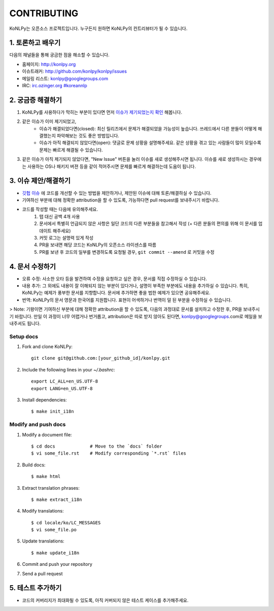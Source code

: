 CONTRIBUTING
============

KoNLPy는 오픈소스 프로젝트입니다.
누구든지 원하면 KoNLPy의 컨트리뷰터가 될 수 있습니다.


1. 토론하고 배우기
------------------

다음의 채널들을 통해 궁금한 점을 해소할 수 있습니다.

- 홈페이지: http://konlpy.org
- 이슈트래커: http://github.com/konlpy/konlpy/issues
- 메일링 리스트: `konlpy@googlegroups.com <http://groups.google.com/forum/#!forum/konlpy>`_
- IRC: `irc.ozinger.org #koreannlp <http://webchat.ozinger.org/?channels=koreannlp>`_


2. 궁금증 해결하기
------------------

1. KoNLPy를 사용하다가 막히는 부분이 있다면 먼저 `이슈가 제기되었는지 확인 <http://github.com/konlpy/konlpy/issues>`_ 해봅니다.
2. 같은 이슈가 이미 제기되었고,
    - 이슈가 해결되었다면(closed): 최신 릴리즈에서 문제가 해결되었을 가능성이 높습니다. 쓰레드에서 다른 분들이 어떻게 해결했는지 파악해보는 것도 좋은 방법입니다.
    - 이슈가 아직 해결되지 않았다면(open): 댓글로 문제 상황을 설명해주세요. 같은 상황을 겪고 있는 사람들이 많이 모일수록 문제는 빠르게 해결될 수 있습니다.
3. 같은 이슈가 아직 제기되지 않았다면, "New Issue" 버튼을 눌러 이슈를 새로 생성해주시면 됩니다. 이슈를 새로 생성하시는 경우에는 사용하는 OS나 패키지 버젼 등을 같이 적어주시면 문제를 빠르게 해결하는데 도움이 됩니다. 


3. 이슈 제안/해결하기
---------------------

- `깃헙 이슈 <https://github.com/konlpy/konlpy/issues>`_ 에 코드를 개선할 수 있는 방법을 제안하거나, 제안된 이슈에 대해 토론/해결하실 수 있습니다.
- 기여하신 부분에 대해 정확한 attribution을 할 수 있도록, 가능하다면 pull request를 보내주시기 바랍니다.
- 코드를 작성할 때는 다음에 유의해주세요.
    1. 탭 대신 공백 4개 사용
    2. 문서에서 특별히 언급되지 않은 사항은 일단 코드의 다른 부분들을 참고해서 작성 (+ 다른 분들의 편의를 위해 이 문서를 업데이트 해주세요)
    3. 커밋 로그는 설명력 있게 작성
    4. PR을 보내면 해당 코드는 KoNLPy의 오픈소스 라이센스를 따름
    5. PR를 보낸 후 코드의 일부를 변경하도록 요청될 경우, ``git commit --amend`` 로 커밋을 수정


4. 문서 수정하기
----------------

- 오류 수정: 사소한 오타 등을 발견하여 수정을 요청하고 싶은 경우, 문서를 직접 수정하실 수 있습니다.
- 내용 추가: 그 외에도 내용이 잘 이해되지 않는 부분이 있다거나, 설명이 부족한 부분에도 내용을 추가하실 수 있습니다. 특히, KoNLPy는 예제가 풍부한 문서를 지향합니다. 문서에 추가하면 좋을 법한 예제가 있으면 공유해주세요.
- 번역: KoNLPy의 문서 영문과 한국어를 지원합니다. 표현이 어색하거나 번역이 덜 된 부분을 수정하실 수 있습니다.

> Note: 기왕이면 기여하신 부분에 대해 정확한 attribution을 할 수 있도록, 다음의 과정대로 문서를 설치하고 수정한 후, PR을 보내주시기 바랍니다. 만일 이 과정이 너무 어렵거나 번거롭고, attribution은 따로 받지 않아도 된다면, konlpy@googlegroups.com로 메일을 보내주셔도 됩니다.


Setup docs
''''''''''

1. Fork and clone KoNLPy::

    git clone git@github.com:[your_github_id]/konlpy.git
    
2. Include the following lines in your `~/.bashrc`::

    export LC_ALL=en_US.UTF-8
    export LANG=en_US.UTF-8

3. Install dependencies::

    $ make init_i18n


Modify and push docs
''''''''''''''''''''

1. Modify a document file::

    $ cd docs             # Move to the `docs` folder
    $ vi some_file.rst    # Modify corresponding `*.rst` files

2. Build docs::

    $ make html

3. Extract translation phrases::

    $ make extract_i18n

4. Modify translations::

    $ cd locale/ko/LC_MESSAGES
    $ vi some_file.po

5. Update translations::

    $ make update_i18n

6. Commit and push your repository

7. Send a pull request


5. 테스트 추가하기
------------------

- 코드의 커버리지가 최대화될 수 있도록, 아직 커버되지 않은 테스트 케이스를 추가해주세요.
